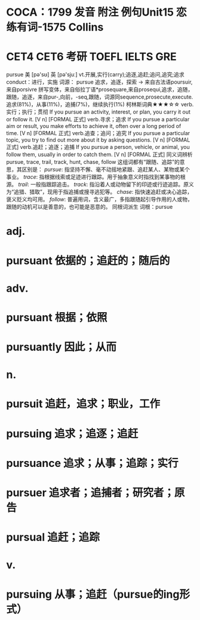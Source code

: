 * COCA：1799 发音 附注 例句Unit15   恋练有词-1575   Collins
* CET4 CET6 考研 TOEFL IELTS GRE   
pursue
美 [pə'sʊ] 英 [pə'sjuː]
vt.开展,实行(carry);追逐,追赶;追问,追究;追求
conduct：进行，实施
词源： pursue 追求，追逐，探索 → 来自古法语poursuir,来自porsivre 拼写变体，来自俗拉丁语*prosequare,来自prosequi,追求，追随，跟随，追逐，来自pur-,向前，-seq,跟随，词源同sequence,prosecute,execute.
追求(81%)，从事(11%)，追捕(7%)，继续执行(1%)
柯林斯词典★★★☆☆   
verb.实行；执行；贯彻
If you pursue an activity, interest, or plan, you carry it out or follow it.
  [V n] [FORMAL 正式]
verb.寻求；追求
If you pursue a particular aim or result, you make efforts to achieve it, often over a long period of time.
  [V n] [FORMAL 正式]
verb.追查；追问；追究
If you pursue a particular topic, you try to find out more about it by asking questions.
  [V n] [FORMAL 正式]
verb.追赶；追逐；追捕
If you pursue a person, vehicle, or animal, you follow them, usually in order to catch them.
  [V n] [FORMAL 正式]
同义词辨析
pursue, trace, trail, track, hunt, chase, follow
这组词都有“跟随、追踪”的意思，其区别是：
[[pursue]]: 指坚持不懈、毫不动摇地紧跟、追赶某人、某物或某个事业。
[[trace]]: 指根据线索或足迹进行跟踪。用于抽象意义时指找到某事物的根源。
[[trail]]: 一般指跟踪追击。
[[track]]: 指沿着人或动物留下的印迹或行迹追踪。原义为“追猎、猎取”，现用于指追捕或搜寻逃犯等。
[[chase]]: 指快速追赶或决心追踪，褒义贬义均可用。
[[follow]]: 普遍用词，含义最广，多指跟随起引导作用的人或物，跟随的动机可以是善意的，也可能是恶意的。
同根词派生
词根：pursue
* adj.
* pursuant 依据的；追赶的；随后的
* adv.
* pursuant 根据；依照
* pursuantly 因此；从而
* n.
* pursuit 追赶，追求；职业，工作
* pursuing 追求；追逐；追赶
* pursuance 追求；从事；追踪；实行
* pursuer 追求者；追捕者；研究者；原告
* pursual 追赶；追踪
* v.
* pursuing 从事；追赶（pursue的ing形式）